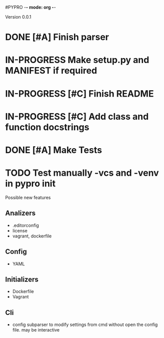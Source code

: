 #PYPRO -*- mode: org -*-

Version 0.0.1
* DONE [#A] Finish parser
* IN-PROGRESS Make setup.py and MANIFEST if required
* IN-PROGRESS [#C] Finish README 
* IN-PROGRESS [#C] Add class and function docstrings
* DONE [#A] Make Tests
* TODO Test manually -vcs and -venv in pypro init


Possible new features
** Analizers
   - .editorconfig
   - license
   - vagrant, dockerfile
** Config
   - YAML
** Initializers
   - Dockerfile
   - Vagrant
** Cli
   - config subparser
     to modify settings from cmd without open the config file.
     may be interactive
